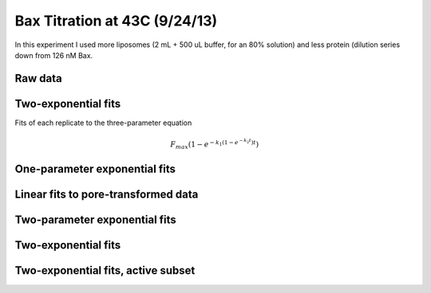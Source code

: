 Bax Titration at 43C (9/24/13)
==============================

In this experiment I used more liposomes (2 mL + 500 uL buffer, for an
80% solution) and less protein (dilution series down from 126 nM Bax.

Raw data
--------

.. plot::

    from tbidbaxlipo.plots.layout_130924 import plot_data
    plot_data()

Two-exponential fits
--------------------

Fits of each replicate to the three-parameter equation

.. math::

    F_{max} \left(1 - e^{-k_1 (1 - e^{-k_2 t})t}\right)

.. plot::
    :context:

    from tbidbaxlipo.plots.layout_130924 import *
    (fmax_arr, k1_arr, k2_arr, conc_list) = plot_two_exp_fits()

.. plot::
    :context:

    plt.close('all')
    plot_fmax_curve(fmax_arr, conc_list)

.. plot::
    :context:

    plt.close('all')
    plot_k1_curve(k1_arr, conc_list)

.. plot::
    :context:

    plt.close('all')
    plot_k2_curve(k2_arr, conc_list)

One-parameter exponential fits
------------------------------

.. plot::

    from tbidbaxlipo.plots.layout_130924 import df
    from tbidbaxlipo.plots.titration_fits import OneExpNoFmax
    fit = OneExpNoFmax()
    fit.plot_fits_from_dataframe(df)

Linear fits to pore-transformed data
------------------------------------

.. plot::

    from tbidbaxlipo.plots.layout_130924 import pores
    from tbidbaxlipo.util.plate_assay import to_dataframe
    df = to_dataframe(pores)
    from tbidbaxlipo.plots.titration_fits import Linear
    fit = Linear()
    fit.plot_fits_from_dataframe(df)

Two-parameter exponential fits
------------------------------

.. plot::

    from tbidbaxlipo.plots.layout_130924 import df
    from tbidbaxlipo.plots.titration_fits import OneExpFmax
    fit = OneExpFmax()
    fit.plot_fits_from_dataframe(df)

Two-exponential fits
--------------------

.. plot::

    from matplotlib import pyplot as plt
    from tbidbaxlipo.plots.layout_130924 import df
    from tbidbaxlipo.plots.titration_fits import TwoExp
    fit = TwoExp()
    fit.plot_fits_from_dataframe(df)

Two-exponential fits, active subset
-----------------------------------

.. plot::

    from matplotlib import pyplot as plt
    from tbidbaxlipo.plots.layout_130924 import subset_df
    from tbidbaxlipo.plots.titration_fits import TwoExp
    fit = TwoExp()
    fit.plot_fits_from_dataframe(subset_df)

